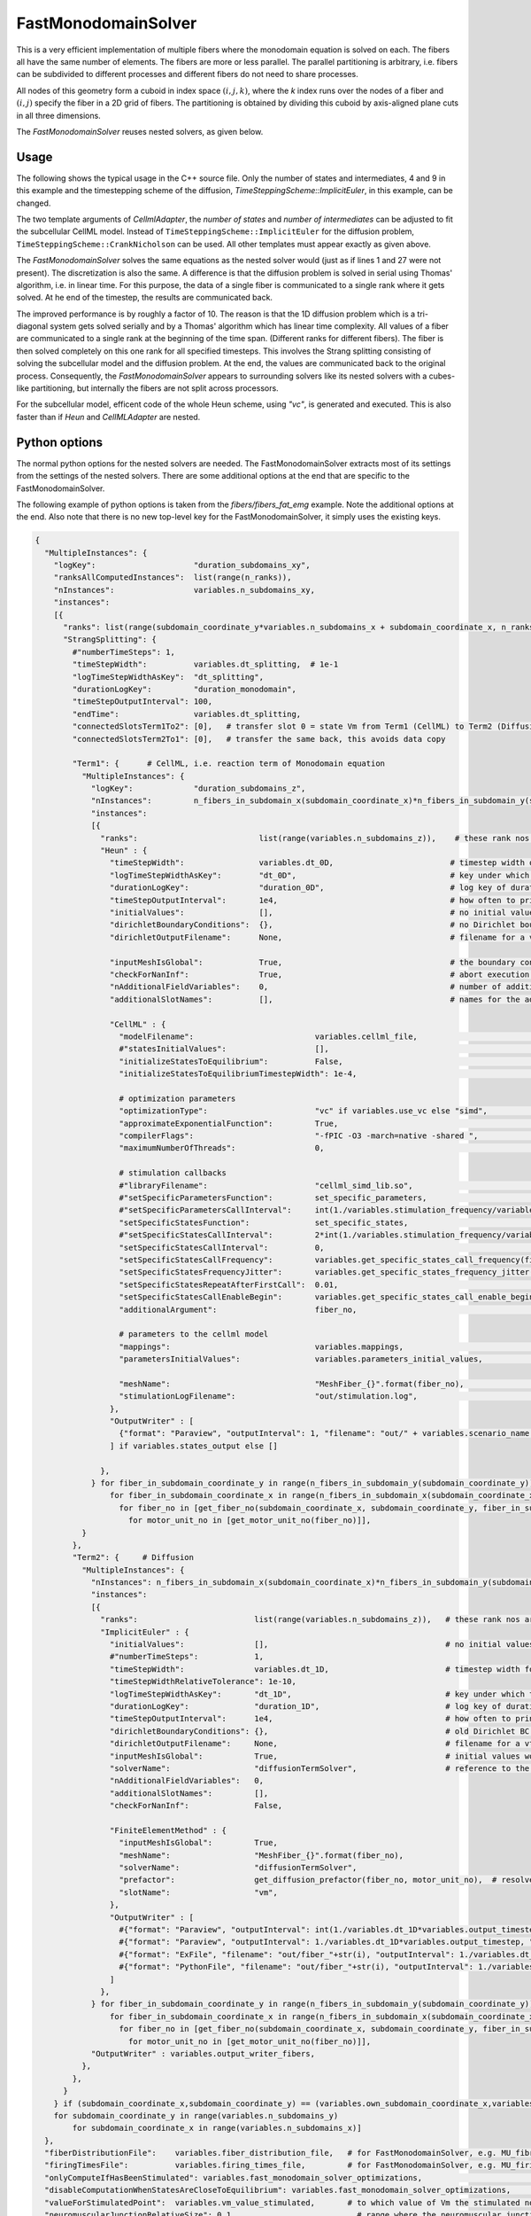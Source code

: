 FastMonodomainSolver
======================

This is a very efficient implementation of multiple fibers where the monodomain equation is solved on each.
The fibers all have the same number of elements. The fibers are more or less parallel. 
The parallel partitioning is arbitrary, i.e. fibers can be subdivided to different processes and different fibers do not need to share processes.

All nodes of this geometry form a cuboid in index space :math:`(i,j,k)`, where the `k` index runs over the nodes of a fiber and :math:`(i,j)` specify the fiber in a 2D grid of fibers.
The partitioning is obtained by dividing this cuboid by axis-aligned plane cuts in all three dimensions.

The *FastMonodomainSolver* reuses nested solvers, as given below.

Usage
----------
The following shows the typical usage in the C++ source file. Only the number of states and intermediates, 4 and 9 in this example and the timestepping scheme of the diffusion, `TimeSteppingScheme::ImplicitEuler`, in this example, can be changed.

.. code-block:: c
  :linenos:

  FastMonodomainSolver<                        // a wrapper that improves performance of multidomain
    Control::MultipleInstances<                       // fibers
      OperatorSplitting::Strang<
        Control::MultipleInstances<
          TimeSteppingScheme::Heun<                   // fiber reaction term
            CellmlAdapter<
              4, 9,  // nStates,nIntermediates: 57,1 = Shorten, 4,9 = Hodgkin Huxley
              FunctionSpace::FunctionSpace<
                Mesh::StructuredDeformableOfDimension<1>,
                BasisFunction::LagrangeOfOrder<1>
              >
            >
          >
        >,
        Control::MultipleInstances<
          TimeSteppingScheme::ImplicitEuler<          // fiber diffusion
            SpatialDiscretization::FiniteElementMethod<
              Mesh::StructuredDeformableOfDimension<1>,
              BasisFunction::LagrangeOfOrder<1>,
              Quadrature::Gauss<2>,
              Equation::Dynamic::IsotropicDiffusion
            >
          >
        >
      >
    >
  >

The two template arguments of `CellmlAdapter`, the *number of states* and *number of intermediates* can be adjusted to fit the subcellular CellML model.
Instead of ``TimeSteppingScheme::ImplicitEuler`` for the diffusion problem, ``TimeSteppingScheme::CrankNicholson`` can be used. All other templates must appear exactly as given above.

The *FastMonodomainSolver* solves the same equations as the nested solver would (just as if lines 1 and 27 were not present). The discretization is also the same. A difference is that the diffusion problem is solved in serial using Thomas' algorithm, i.e. in linear time. For this purpose, the data of a single fiber is communicated to a single rank where it gets solved. At he end of the timestep, the results are communicated back.

The improved performance is by roughly a factor of 10. The reason is that the 1D diffusion problem which is a tri-diagonal system gets solved serially and by a Thomas' algorithm which has linear time complexity. All values of a fiber are communicated to a single rank at the beginning of the time span. (Different ranks for different fibers). The fiber is then solved completely on this one rank for all specified timesteps. 
This involves the Strang splitting consisting of solving the subcellular model and the diffusion problem.
At the end, the values are communicated back to the original process. Consequently, the *FastMonodomainSolver* appears to surrounding solvers like its nested solvers with a cubes-like partitioning, but internally the fibers are not split across processors.

For the subcellular model, efficent code of the whole Heun scheme, using `"vc"`, is generated and executed. This is also faster than if `Heun` and `CellMLAdapter` are nested.

Python options
---------------------

The normal python options for the nested solvers are needed. The FastMonodomainSolver extracts most of its settings from the settings of the nested solvers. There are some additional options at the end that are specific to the FastMonodomainSolver.

The following example of python options is taken from the `fibers/fibers_fat_emg` example. Note the additional options at the end. Also note that there is no new top-level key for the FastMonodomainSolver, it simply uses the existing keys.

.. code-block:: python

  {
    "MultipleInstances": {
      "logKey":                     "duration_subdomains_xy",
      "ranksAllComputedInstances":  list(range(n_ranks)),
      "nInstances":                 variables.n_subdomains_xy,
      "instances": 
      [{
        "ranks": list(range(subdomain_coordinate_y*variables.n_subdomains_x + subdomain_coordinate_x, n_ranks, variables.n_subdomains_x*variables.n_subdomains_y)),
        "StrangSplitting": {
          #"numberTimeSteps": 1,
          "timeStepWidth":          variables.dt_splitting,  # 1e-1
          "logTimeStepWidthAsKey":  "dt_splitting",
          "durationLogKey":         "duration_monodomain",
          "timeStepOutputInterval": 100,
          "endTime":                variables.dt_splitting,
          "connectedSlotsTerm1To2": [0],   # transfer slot 0 = state Vm from Term1 (CellML) to Term2 (Diffusion)
          "connectedSlotsTerm2To1": [0],   # transfer the same back, this avoids data copy

          "Term1": {      # CellML, i.e. reaction term of Monodomain equation
            "MultipleInstances": {
              "logKey":             "duration_subdomains_z",
              "nInstances":         n_fibers_in_subdomain_x(subdomain_coordinate_x)*n_fibers_in_subdomain_y(subdomain_coordinate_y),
              "instances": 
              [{
                "ranks":                          list(range(variables.n_subdomains_z)),    # these rank nos are local nos to the outer instance of MultipleInstances, i.e. from 0 to number of ranks in z direction
                "Heun" : {
                  "timeStepWidth":                variables.dt_0D,                         # timestep width of 0D problem
                  "logTimeStepWidthAsKey":        "dt_0D",                                 # key under which the time step width will be written to the log file
                  "durationLogKey":               "duration_0D",                           # log key of duration for this solver
                  "timeStepOutputInterval":       1e4,                                     # how often to print the current timestep
                  "initialValues":                [],                                      # no initial values are specified
                  "dirichletBoundaryConditions":  {},                                      # no Dirichlet boundary conditions are specified
                  "dirichletOutputFilename":      None,                                    # filename for a vtp file that contains the Dirichlet boundary condition nodes and their values, set to None to disable
                  
                  "inputMeshIsGlobal":            True,                                    # the boundary conditions and initial values would be given as global numbers
                  "checkForNanInf":               True,                                    # abort execution if the solution contains nan or inf values
                  "nAdditionalFieldVariables":    0,                                       # number of additional field variables
                  "additionalSlotNames":          [],                                      # names for the additional slots
                    
                  "CellML" : {
                    "modelFilename":                          variables.cellml_file,                          # input C++ source file or cellml XML file
                    #"statesInitialValues":                   [],                                             # if given, the initial values for the the states of one instance
                    "initializeStatesToEquilibrium":          False,                                          # if the equilibrium values of the states should be computed before the simulation starts
                    "initializeStatesToEquilibriumTimestepWidth": 1e-4,                                       # if initializeStatesToEquilibrium is enable, the timestep width to use to solve the equilibrium equation
                    
                    # optimization parameters
                    "optimizationType":                       "vc" if variables.use_vc else "simd",           # "vc", "simd", "openmp" or "gpu", type of generated optimizated source file
                    "approximateExponentialFunction":         True,                                           # if optimizationType is "vc" or "gpu", whether the exponential function exp(x) should be approximate by (1+x/n)^n with n=1024
                    "compilerFlags":                          "-fPIC -O3 -march=native -shared ",             # compiler flags used to compile the optimized model code
                    "maximumNumberOfThreads":                 0,                                              # if optimizationType is "openmp", the maximum number of threads to use. Default value 0 means no restriction.
                    
                    # stimulation callbacks
                    #"libraryFilename":                       "cellml_simd_lib.so",                           # compiled library
                    #"setSpecificParametersFunction":         set_specific_parameters,                        # callback function that sets parameters like stimulation current
                    #"setSpecificParametersCallInterval":     int(1./variables.stimulation_frequency/variables.dt_0D),         # set_specific_parameters should be called every 0.1, 5e-5 * 1e3 = 5e-2 = 0.05
                    "setSpecificStatesFunction":              set_specific_states,                                             # callback function that sets states like Vm, activation can be implemented by using this method and directly setting Vm values, or by using setParameters/setSpecificParameters
                    #"setSpecificStatesCallInterval":         2*int(1./variables.stimulation_frequency/variables.dt_0D),       # set_specific_states should be called variables.stimulation_frequency times per ms, the factor 2 is needed because every Heun step includes two calls to rhs
                    "setSpecificStatesCallInterval":          0,                                                               # 0 means disabled
                    "setSpecificStatesCallFrequency":         variables.get_specific_states_call_frequency(fiber_no, motor_unit_no),   # set_specific_states should be called variables.stimulation_frequency times per ms
                    "setSpecificStatesFrequencyJitter":       variables.get_specific_states_frequency_jitter(fiber_no, motor_unit_no), # random value to add or substract to setSpecificStatesCallFrequency every stimulation, this is to add random jitter to the frequency
                    "setSpecificStatesRepeatAfterFirstCall":  0.01,                                                            # [ms] simulation time span for which the setSpecificStates callback will be called after a call was triggered
                    "setSpecificStatesCallEnableBegin":       variables.get_specific_states_call_enable_begin(fiber_no, motor_unit_no),# [ms] first time when to call setSpecificStates
                    "additionalArgument":                     fiber_no,                                       # last argument that will be passed to the callback functions set_specific_states, set_specific_parameters, etc.
                    
                    # parameters to the cellml model
                    "mappings":                               variables.mappings,                             # mappings between parameters and algebraics/constants and between outputConnectorSlots and states, algebraics or parameters, they are defined in helper.py
                    "parametersInitialValues":                variables.parameters_initial_values,            #[0.0, 1.0],      # initial values for the parameters: I_Stim, l_hs
                    
                    "meshName":                               "MeshFiber_{}".format(fiber_no),                # reference to the fiber mesh
                    "stimulationLogFilename":                 "out/stimulation.log",                          # a file that will contain the times of stimulations
                  },      
                  "OutputWriter" : [
                    {"format": "Paraview", "outputInterval": 1, "filename": "out/" + variables.scenario_name + "/0D_states({},{})".format(fiber_in_subdomain_coordinate_x,fiber_in_subdomain_coordinate_y), "binary": True, "fixedFormat": False, "combineFiles": True}
                  ] if variables.states_output else []
                  
                },
              } for fiber_in_subdomain_coordinate_y in range(n_fibers_in_subdomain_y(subdomain_coordinate_y)) \
                  for fiber_in_subdomain_coordinate_x in range(n_fibers_in_subdomain_x(subdomain_coordinate_x)) \
                    for fiber_no in [get_fiber_no(subdomain_coordinate_x, subdomain_coordinate_y, fiber_in_subdomain_coordinate_x, fiber_in_subdomain_coordinate_y)] \
                      for motor_unit_no in [get_motor_unit_no(fiber_no)]],
            }
          },
          "Term2": {     # Diffusion
            "MultipleInstances": {
              "nInstances": n_fibers_in_subdomain_x(subdomain_coordinate_x)*n_fibers_in_subdomain_y(subdomain_coordinate_y),
              "instances": 
              [{
                "ranks":                         list(range(variables.n_subdomains_z)),   # these rank nos are local nos to the outer instance of MultipleInstances, i.e. from 0 to number of ranks in z direction
                "ImplicitEuler" : {
                  "initialValues":               [],                                      # no initial values are given
                  #"numberTimeSteps":            1,
                  "timeStepWidth":               variables.dt_1D,                         # timestep width for the diffusion problem
                  "timeStepWidthRelativeTolerance": 1e-10,
                  "logTimeStepWidthAsKey":       "dt_1D",                                 # key under which the time step width will be written to the log file
                  "durationLogKey":              "duration_1D",                           # log key of duration for this solver
                  "timeStepOutputInterval":      1e4,                                     # how often to print the current timestep
                  "dirichletBoundaryConditions": {},                                      # old Dirichlet BC that are not used in FastMonodomainSolver: {0: -75.0036, -1: -75.0036},
                  "dirichletOutputFilename":     None,                                    # filename for a vtp file that contains the Dirichlet boundary condition nodes and their values, set to None to disable
                  "inputMeshIsGlobal":           True,                                    # initial values would be given as global numbers
                  "solverName":                  "diffusionTermSolver",                   # reference to the linear solver
                  "nAdditionalFieldVariables":   0,
                  "additionalSlotNames":         [],
                  "checkForNanInf":              False,
                  
                  "FiniteElementMethod" : {
                    "inputMeshIsGlobal":         True,
                    "meshName":                  "MeshFiber_{}".format(fiber_no),
                    "solverName":                "diffusionTermSolver",
                    "prefactor":                 get_diffusion_prefactor(fiber_no, motor_unit_no),  # resolves to Conductivity / (Am * Cm)
                    "slotName":                  "vm",
                  },
                  "OutputWriter" : [
                    #{"format": "Paraview", "outputInterval": int(1./variables.dt_1D*variables.output_timestep), "filename": "out/fiber_"+str(fiber_no), "binary": True, "fixedFormat": False, "combineFiles": True},
                    #{"format": "Paraview", "outputInterval": 1./variables.dt_1D*variables.output_timestep, "filename": "out/fiber_"+str(i)+"_txt", "binary": False, "fixedFormat": False},
                    #{"format": "ExFile", "filename": "out/fiber_"+str(i), "outputInterval": 1./variables.dt_1D*variables.output_timestep, "sphereSize": "0.02*0.02*0.02"},
                    #{"format": "PythonFile", "filename": "out/fiber_"+str(i), "outputInterval": 1./variables.dt_1D*variables.output_timestep, "binary":True, "onlyNodalValues":True},
                  ]
                },
              } for fiber_in_subdomain_coordinate_y in range(n_fibers_in_subdomain_y(subdomain_coordinate_y)) \
                  for fiber_in_subdomain_coordinate_x in range(n_fibers_in_subdomain_x(subdomain_coordinate_x)) \
                    for fiber_no in [get_fiber_no(subdomain_coordinate_x, subdomain_coordinate_y, fiber_in_subdomain_coordinate_x, fiber_in_subdomain_coordinate_y)] \
                      for motor_unit_no in [get_motor_unit_no(fiber_no)]],
              "OutputWriter" : variables.output_writer_fibers,
            },
          },
        }
      } if (subdomain_coordinate_x,subdomain_coordinate_y) == (variables.own_subdomain_coordinate_x,variables.own_subdomain_coordinate_y) else None
      for subdomain_coordinate_y in range(variables.n_subdomains_y)
          for subdomain_coordinate_x in range(variables.n_subdomains_x)]
    },
    "fiberDistributionFile":    variables.fiber_distribution_file,   # for FastMonodomainSolver, e.g. MU_fibre_distribution_3780.txt
    "firingTimesFile":          variables.firing_times_file,         # for FastMonodomainSolver, e.g. MU_firing_times_real.txt
    "onlyComputeIfHasBeenStimulated": variables.fast_monodomain_solver_optimizations,                          # only compute fibers after they have been stimulated for the first time
    "disableComputationWhenStatesAreCloseToEquilibrium": variables.fast_monodomain_solver_optimizations,       # optimization where states that are close to their equilibrium will not be computed again      
    "valueForStimulatedPoint":  variables.vm_value_stimulated,       # to which value of Vm the stimulated node should be set      
    "neuromuscularJunctionRelativeSize": 0.1,                          # range where the neuromuscular junction is located around the center, relative to fiber length. The actual position is draws randomly from the interval [0.5-s/2, 0.5+s/2) with s being this option. 0 means sharply at the center, 0.1 means located approximately at the center, but it can vary 10% in total between all fibers.
    "generateGPUSource":        True,                                # (set to True) only effective if optimizationType=="gpu", whether the source code for the GPU should be generated. If False, an existing source code file (which has to have the correct name) is used and compiled, i.e. the code generator is bypassed. This is useful for debugging, such that you can adjust the source code yourself. (You can also add "-g -save-temps " to compilerFlags under CellMLAdapter)
    "useSinglePrecision":       False,                               # only effective if optimizationType=="gpu", whether single precision computation should be used on the GPU. Some GPUs have poor double precision performance. Note, this drastically increases the error and, in consequence, the timestep widths should be reduced.
    #"preCompileCommand":        "bash -c 'module load argon-tesla/gcc/11-20210110-openmp; module list; gcc --version",     # only effective if optimizationType=="gpu", system command to be executed right before the compilation
    #"postCompileCommand":       "'",   # only effective if optimizationType=="gpu", system command to be executed right after the compilation
  }
  
Instead of the callback function `setSpecificStates` that would normally handle the stimulation, the FastMonodomainSolver does the stimulation differently. Calling the callback functions would be too slow. The same behaviour as with the standard `setSpecificStates` is implemented, respecting the options ``setSpecificStatesCallFrequency``, ``setSpecificStatesFrequencyJitter``, ``setSpecificStatesRepeatAfterFirstCall`` and ``setSpecificStatesCallEnableBegin``. Stimulation is done by setting Vm at a node to the value ``valueForStimulatedPoint``. Which node is determined by ``neuromuscularJunctionRelativeSize``.

.. _stimulation_times_1:
.. figure:: /settings/images/stimulation_times.svg
  :width: 80%
  
  Options that influence the stimulation. A time line is shown from left to right. The red blocks are time spans when there can be a stimulation. If there will be an actual stimulation, i.e. :math:`V_m` will be set to ``valueForStimulatedPoint``, depends on the entry in ``firingTimesFile`` for the current time step. Therefore it makes sense to use the file `"MU_firing_times_always.txt"` with these options as then, the spike trains are completely determined by the options `setSpecificStatesCallEnableBegin`, `setSpecificStatesCallFrequency` and `setSpecificStatesFrequencyJitter`..

fiberDistributionFile
^^^^^^^^^^^^^^^^^^^^^^^^^^^^^^^^
This file contains the assignment of fibers to motor units. Such files are located in the `examples/electrophysiology/input` directory and have names ``MU_fibre_distribution*.txt``. 

The file contains a single line with space separated numbers, e.g. ``2 5 4 5 2 2 2 2 2 4 2 5 2 5 2 2 5 5 14 16 2 8 10 7 8``. Each number specifies the motor unit number of the next fiber, i.e., in this example fiber 0 is of MU 2, fiber 1 is of MU 5 etc. If there are more timestep or more motor units than entries in the file, the values wrap around, i.e. after the last column the first is used again. This file format is compatible with the OpenCMISS Iron examples.

firingTimesFile
^^^^^^^^^^^^^^^^^^^^^^^
This file specifies when which motor unit fires. Such files are located in the `examples/electrophysiology/input` directory and have names ``MU_firing_times*.txt``. 
Examples of available files are:

* ``MU_firing_times_always.txt``    Every motor unit fires in every timestep. This file is needed if the `setSpecificStatesCallFrequency` and `setSpecificStatesFrequencyJitter` functionality should be used.
* ``MU_firing_times_immediately.txt``  All motor units fire the first three timesteps at the beginning, then with a certain frequency which is exponentially distributed among the MUs. This can be used for debugging. In small simulation time spans also all MUs fire.
* ``MU_firing_times_once.txt``      All motor units fire only in the first timestep.
* ``MU_firing_times_real.txt``      The motor units fire in a frequency that is exponentially distributed over MU numbers.

It contains multiple lines, one for each time step. Every line consists of indications whether a motor unit fires (1) or not (0). The 0s and 1s are separated by spaces. This means the rows specify timestep numbers and the columns specify motor unit numbers. If there are more timestep or more motor units than entries in the file, the values wrap around, i.e. after the last column the first is used again. This file format is again compatible with the OpenCMISS Iron examples.

onlyComputeIfHasBeenStimulated
^^^^^^^^^^^^^^^^^^^^^^^^^^^^^^^^^^^^^
This option disabled computation of the Monodomain equation as long as the fiber has not been stimulated in therefore is in equilibrium.
This speeds up computation for a ramp scenario where a lot of MUs are inactive at the beginning. Set this option to False for runtime tests of the 0D and 1D problem.

disableComputationWhenStatesAreCloseToEquilibrium
^^^^^^^^^^^^^^^^^^^^^^^^^^^^^^^^^^^^^^^^^^^^^^^^^^^^^^
Similar to `onlyComputeIfHasBeenStimulated`, this checks whether the values have reached the equilibrium and then disables the computation.

valueForStimulatedPoint
^^^^^^^^^^^^^^^^^^^^^^^^^^^
This is the value that will be set for the transmembrane potential :math:`V_m` when it is stimulated.

neuromuscularJunctionRelativeSize
^^^^^^^^^^^^^^^^^^^^^^^^^^^^^^^^^^^^^^^
Relative range of the position of the neuromuscular junction. The neuromuscular junction is the point on a fiber where the nerve innervates and the fiber gets stimulated. This value is a relative number between 0 and 1. It specifies the range around the center of the fiber where this point is located. 

The actual location is draws from a uniform random distribution around the center, 

.. math::
  
  [0.5-\dfrac{s}{2}, 0.5+\dfrac{s}{2}),\\
  \text{with $s=$neuromuscularJunctionRelativeSize.}
  
The interval is multiplied by the number of points on the fiber, i.e. 0.5 indicates the center point. A value of 0 for `neuromuscularJunctionRelativeSize` indicates that the stimulation point is always at the center. A value of 0.1 indicates that the point is randomly at the center range of 10% of the fiber. Thus, for a lot of fibers, the position varies by maximum 10% fiber length.

optimizationType
^^^^^^^^^^^^^^^^^^^^
Different code is generated for the ``vc``, ``simd`` and ``gpu`` values of ``optimizationType``. 

* ``vc``: `Vc <https://github.com/VcDevel/Vc>`_ is a library for explicit vectorization. 
  It is no longer actively developed, but works well up to the `AVX2` instruction set (4 double values per SIMD instruction).
  It can be compiler with every compiler (>GCC 7). The successor of `Vc` is `std-simd <https://github.com/VcDevel/std-simd>`_. 
  It also supports AVX-512 (8 doubles per SIMD instruction). It uses C++17 technology, therefore is has to be compiled by at least GCC 9. Normally, the C++ standard of opendihu is C++14. 
  To use C++17, use GCC 9 or later and set ``USE_STDSIMD = True`` in ``user-variables.scons.py``. This will automatically use C++17 and select `std-simd` instead of `Vc`. Internally, this is achieved by using `this wrapper <https://github.com/maierbn/std_simd_vc_wrapper>`_.
  
* ``gpu``: Support for GPU is implemented using OpenMP 4.5 pragmas. At least GCC 11 is required (or a patched version of GCC 10). Because GCC 11 is not yet release (as of January 2021) this is a bit difficult. You have to download a recent snapshot and build GCC yourself, with nvptx-offloading support enabled (this includes building the CUDA compiler and tools). On the SGS servers, there are various modules available.
  If no GPU is present, the code defaults to CPU execution. Whether the CPU or GPU is currently used can be seen from the console output whenever a fiber is stimulated:
  
  .. code-block:: bash
  
    t: 24.188000, stimulate fiber 0 (local no.), MU 8 (computation on CPU)
    -- or --
    t: 24.188000, stimulate fiber 0 (local no.), MU 8 (computation on GPU)
  
  For GPU, the code generator outputs a source file that solves the whole Monodomain equation (0D and 1D) for all local fibers, either using Implicit Euler or Crank Nicholson. This is differnt than "vc", where only the 0D CellML part of the Monodomain equation is generated by the code generator of opendihu.

  One problem with the GPU code is that the available memory of most GPUs is very low such that some numbers of fibers won't work. 
  The floating point precision (float or double) can be adjusted by the ``useSinglePrecision`` option. However, single precision is not enough (at least for Hodgkin-Huxley and Shorten based subcellular models).
  The following has been successfully tested: 49 fibers with hodgkin-huxley, 1 fiber with shorten, both with double precision.
  The following has been found to not converge or not compile: more than 1 fiber with shorten. 1 fibers with Hodgkin-Huxley or Shorten in single precision.
  
If you want to experiment with different OpenMP pragmas or try out other, custom optimizations in the code, choose ``optimizationType: "gpu"``,
run it once with ``generateGPUSource: True`` and then set ``generateGPUSource: False``. This will at first generate the full source code with the CellML model and solver of Monodomain equation. Then, the next time, the source code will not be generated again, but every process just uses the existing code file and compiles it.
This means, you can edit the source file as you like and it will be used like this.

generateGPUSource
^^^^^^^^^^^^^^^^^^
Only effective if `optimizationType` is `gpu`, whether the source code file should be generated prior to compilation. If set to false, it is assumed that the file already exists. This allows to provide a custom file.

useSinglePrecision
^^^^^^^^^^^^^^^^^^^^^^
Whether to use the ``float`` datatype instead of ``double`` for the computations. This may be faster but usually the precision is not high enough such that the model diverges.


preCompileCommand, postCompileCommand
^^^^^^^^^^^^^^^^^^^^^^^^^^^^^^^^^^^^^^^^^^^^^
These are commands that are executed prior to and after the compilation command (only for GPU). Not sure if it is useful. For example, it does not work to load modules here, because the shell is different from the environment where the program is started.
